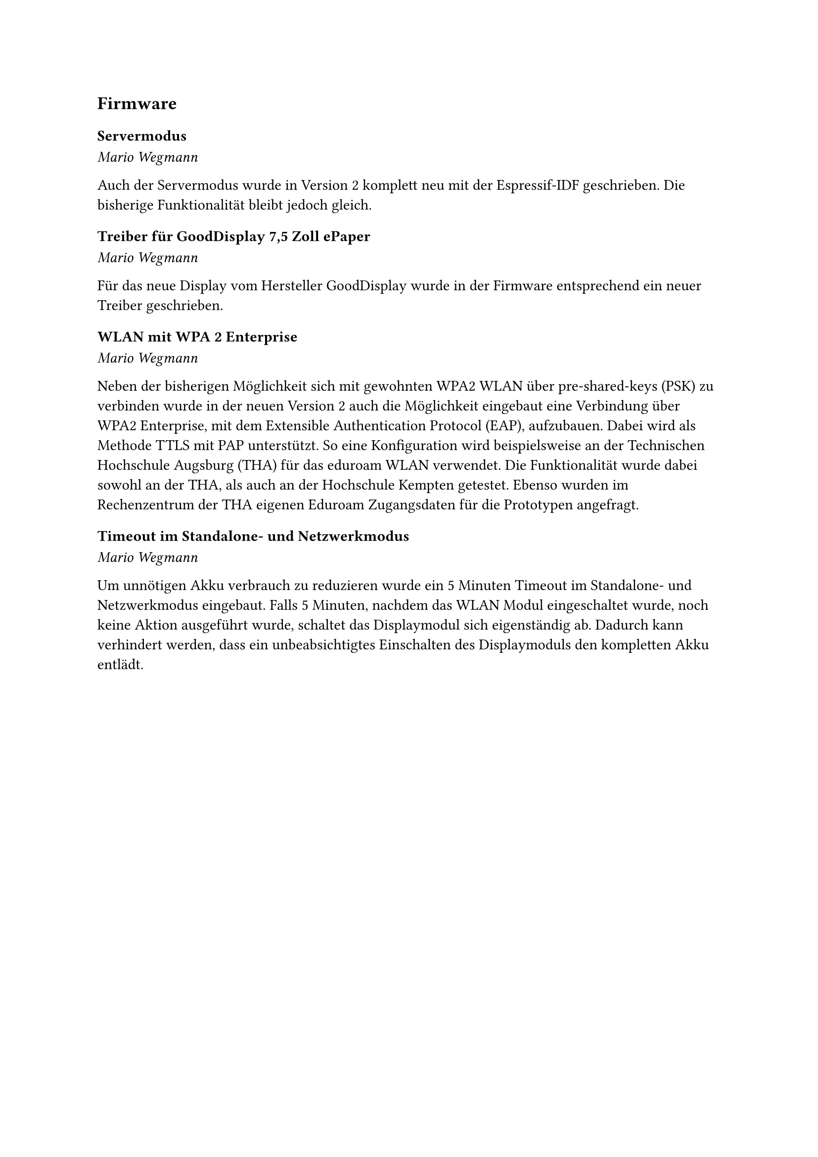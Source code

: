 == Firmware

=== Servermodus
_Mario Wegmann_

Auch der Servermodus wurde in Version 2 komplett neu mit der Espressif-IDF geschrieben. Die bisherige Funktionalität bleibt jedoch gleich. 

=== Treiber für GoodDisplay 7,5 Zoll ePaper
_Mario Wegmann_

Für das neue Display vom Hersteller GoodDisplay wurde in der Firmware entsprechend ein neuer Treiber geschrieben. 

=== WLAN mit WPA 2 Enterprise
_Mario Wegmann_

Neben der bisherigen Möglichkeit sich mit gewohnten WPA2 WLAN über pre-shared-keys (PSK) zu verbinden wurde in der neuen Version 2 auch die Möglichkeit eingebaut eine Verbindung über WPA2 Enterprise, mit dem Extensible Authentication Protocol (EAP), aufzubauen. Dabei wird als Methode TTLS mit PAP unterstützt. So eine Konfiguration wird beispielsweise an der Technischen Hochschule Augsburg (THA) für das eduroam WLAN verwendet. 
// Die Firmware wurde um die Klasse WiFiEAP erweitert und die bisherige Funktion WiFi.Connect() um einen weiteren Kanidaten 
Die Funktionalität wurde dabei sowohl an der THA, als auch an der Hochschule Kempten getestet. Ebenso wurden im Rechenzentrum der THA eigenen Eduroam Zugangsdaten für die Prototypen angefragt. 

=== Timeout im Standalone- und Netzwerkmodus
_Mario Wegmann_

Um unnötigen Akku verbrauch zu reduzieren wurde ein 5 Minuten Timeout im Standalone- und Netzwerkmodus eingebaut. Falls 5 Minuten, nachdem das WLAN Modul eingeschaltet wurde, noch keine Aktion ausgeführt wurde, schaltet das Displaymodul sich eigenständig ab. Dadurch kann verhindert werden, dass ein unbeabsichtigtes Einschalten des Displaymoduls den kompletten Akku entlädt. 
